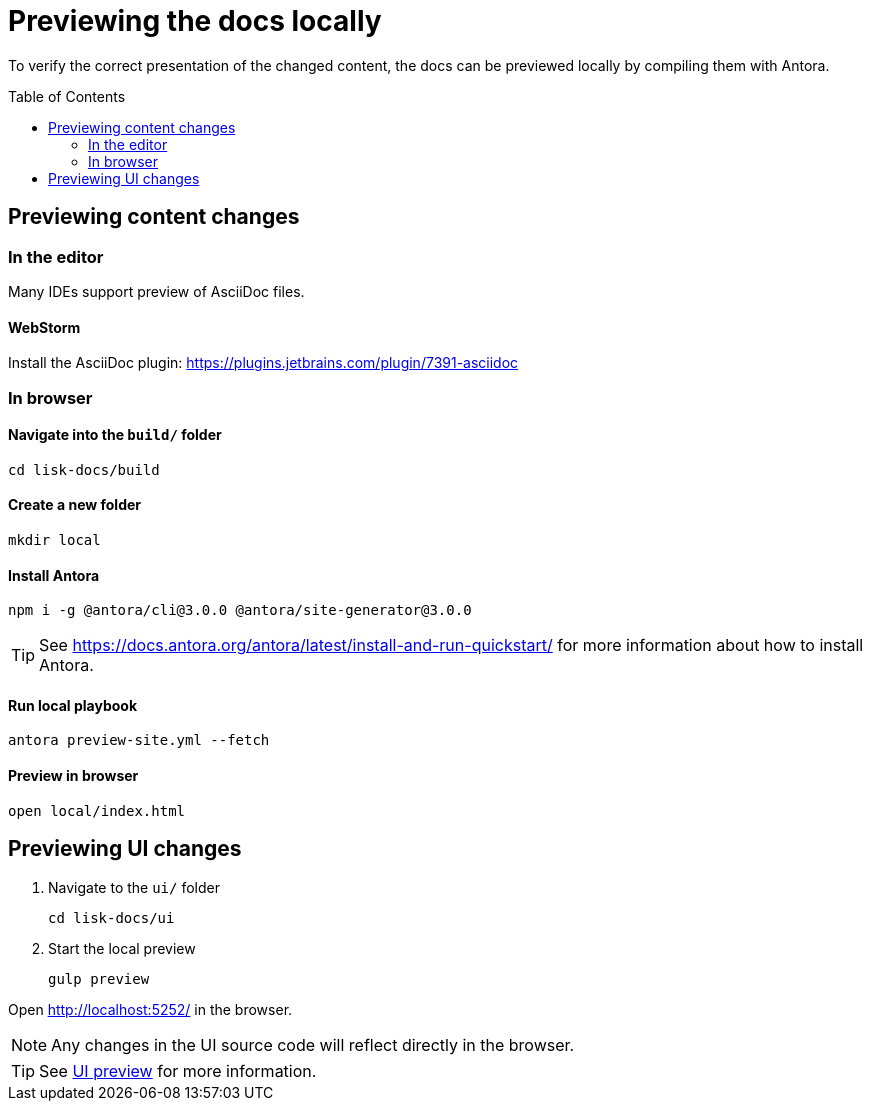 = Previewing the docs locally
:toc: preamble
// URLs
:url_webstorm_asciidoc: https://plugins.jetbrains.com/plugin/7391-asciidoc
:url_antora_install: https://docs.antora.org/antora/latest/install-and-run-quickstart/
// Project URLs
:url_ui_preview: ui.adoc#ui-preview

To verify the correct presentation of the changed content, the docs can be previewed locally by compiling them with Antora.

== Previewing content changes

=== In the editor

Many IDEs support preview of AsciiDoc files.

==== WebStorm

Install the AsciiDoc plugin: {url_webstorm_asciidoc}[^]

=== In browser

==== Navigate into the `build/` folder

 cd lisk-docs/build

==== Create a new folder

 mkdir local

==== Install Antora

 npm i -g @antora/cli@3.0.0 @antora/site-generator@3.0.0

TIP: See {url_antora_install}[^] for more information about how to install Antora.

==== Run local playbook

 antora preview-site.yml --fetch

==== Preview in browser

 open local/index.html

== Previewing UI changes

. Navigate to the `ui/` folder
+
 cd lisk-docs/ui

. Start the local preview
+
 gulp preview

Open http://localhost:5252/ in the browser.

NOTE: Any changes in the UI source code will reflect directly in the browser.

TIP: See xref:{url_ui_preview}[UI preview] for more information.

